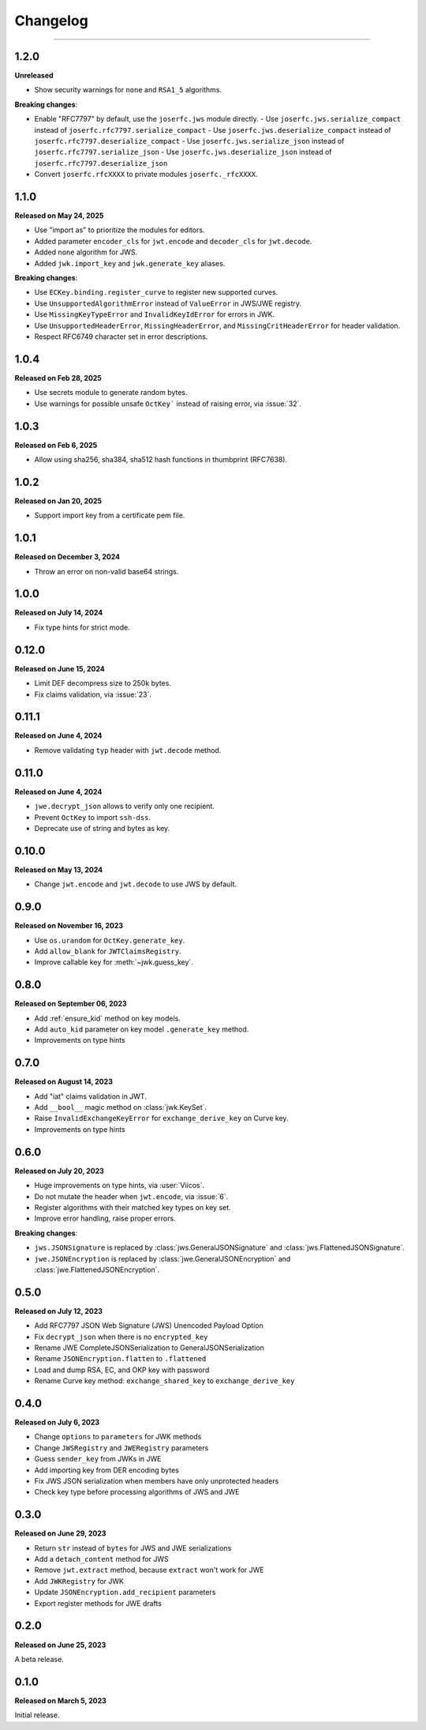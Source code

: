 Changelog
=========

.. rst-class:: lead

    Here is the history of joserfc_ package releases.

.. _joserfc: https://pypi.org/project/joserfc/

----

.. module:: joserfc
    :noindex:

1.2.0
-----

**Unreleased**

- Show security warnings for ``none`` and ``RSA1_5`` algorithms.

**Breaking changes**:

- Enable "RFC7797" by default, use the ``joserfc.jws`` module directly.
  - Use ``joserfc.jws.serialize_compact`` instead of ``joserfc.rfc7797.serialize_compact``
  - Use ``joserfc.jws.deserialize_compact`` instead of ``joserfc.rfc7797.deserialize_compact``
  - Use ``joserfc.jws.serialize_json`` instead of ``joserfc.rfc7797.serialize_json``
  - Use ``joserfc.jws.deserialize_json`` instead of ``joserfc.rfc7797.deserialize_json``
- Convert ``joserfc.rfcXXXX`` to private modules ``joserfc._rfcXXXX``.

1.1.0
-----

**Released on May 24, 2025**

- Use "import as" to prioritize the modules for editors.
- Added parameter ``encoder_cls`` for ``jwt.encode`` and ``decoder_cls`` for ``jwt.decode``.
- Added ``none`` algorithm for JWS.
- Added ``jwk.import_key`` and ``jwk.generate_key`` aliases.

**Breaking changes**:

- Use ``ECKey.binding.register_curve`` to register new supported curves.
- Use ``UnsupportedAlgorithmError`` instead of ``ValueError`` in JWS/JWE registry.
- Use ``MissingKeyTypeError`` and ``InvalidKeyIdError`` for errors in JWK.
- Use ``UnsupportedHeaderError``, ``MissingHeaderError``, and ``MissingCritHeaderError`` for header validation.
- Respect RFC6749 character set in error descriptions.

1.0.4
-----

**Released on Feb 28, 2025**

- Use secrets module to generate random bytes.
- Use warnings for possible unsafe ``OctKey``` instead of raising error, via :issue:`32`.

1.0.3
-----

**Released on Feb 6, 2025**

- Allow using sha256, sha384, sha512 hash functions in thumbprint (RFC7638).

1.0.2
-----

**Released on Jan 20, 2025**

- Support import key from a certificate pem file.

1.0.1
-----

**Released on December 3, 2024**

- Throw an error on non-valid base64 strings.

1.0.0
-----

**Released on July 14, 2024**

- Fix type hints for strict mode.

0.12.0
------

**Released on June 15, 2024**

- Limit DEF decompress size to 250k bytes.
- Fix claims validation, via :issue:`23`.

0.11.1
------

**Released on June 4, 2024**

- Remove validating ``typ`` header with ``jwt.decode`` method.

0.11.0
------

**Released on June 4, 2024**

- ``jwe.decrypt_json`` allows to verify only one recipient.
- Prevent ``OctKey`` to import ``ssh-dss``.
- Deprecate use of string and bytes as key.

0.10.0
------

**Released on May 13, 2024**

- Change ``jwt.encode`` and ``jwt.decode`` to use JWS by default.

0.9.0
-----

**Released on November 16, 2023**

- Use ``os.urandom`` for ``OctKey.generate_key``.
- Add ``allow_blank`` for ``JWTClaimsRegistry``.
- Improve callable key for :meth:`~jwk.guess_key`.

0.8.0
-----

**Released on September 06, 2023**

- Add :ref:`ensure_kid` method on key models.
- Add ``auto_kid`` parameter on key model ``.generate_key`` method.
- Improvements on type hints

0.7.0
-----

**Released on August 14, 2023**

- Add "iat" claims validation in JWT.
- Add ``__bool__`` magic method on :class:`jwk.KeySet`.
- Raise ``InvalidExchangeKeyError`` for ``exchange_derive_key`` on Curve key.
- Improvements on type hints

0.6.0
-----

**Released on July 20, 2023**

- Huge improvements on type hints, via :user:`Viicos`.
- Do not mutate the header when ``jwt.encode``, via :issue:`6`.
- Register algorithms with their matched key types on key set.
- Improve error handling, raise proper errors.

**Breaking changes**:

- ``jws.JSONSignature`` is replaced by :class:`jws.GeneralJSONSignature`
  and :class:`jws.FlattenedJSONSignature`.
- ``jwe.JSONEncryption`` is replaced by :class:`jwe.GeneralJSONEncryption`
  and :class:`jwe.FlattenedJSONEncryption`.

0.5.0
-----

**Released on July 12, 2023**

- Add RFC7797 JSON Web Signature (JWS) Unencoded Payload Option
- Fix ``decrypt_json`` when there is no ``encrypted_key``
- Rename JWE CompleteJSONSerialization to GeneralJSONSerialization
- Rename ``JSONEncryption.flatten`` to ``.flattened``
- Load and dump RSA, EC, and OKP key with password
- Rename Curve key method: ``exchange_shared_key`` to ``exchange_derive_key``

0.4.0
-----

**Released on July 6, 2023**

- Change ``options`` to ``parameters`` for JWK methods
- Change ``JWSRegistry`` and ``JWERegistry`` parameters
- Guess ``sender_key`` from JWKs in JWE
- Add importing key from DER encoding bytes
- Fix JWS JSON serialization when members have only unprotected headers
- Check key type before processing algorithms of JWS and JWE

0.3.0
-----

**Released on June 29, 2023**

- Return ``str`` instead of ``bytes`` for JWS and JWE serializations
- Add a ``detach_content`` method for JWS
- Remove ``jwt.extract`` method, because ``extract`` won't work for JWE
- Add ``JWKRegistry`` for JWK
- Update ``JSONEncryption.add_recipient`` parameters
- Export register methods for JWE drafts

0.2.0
-----

**Released on June 25, 2023**

A beta release.

0.1.0
-----

**Released on March 5, 2023**

Initial release.
